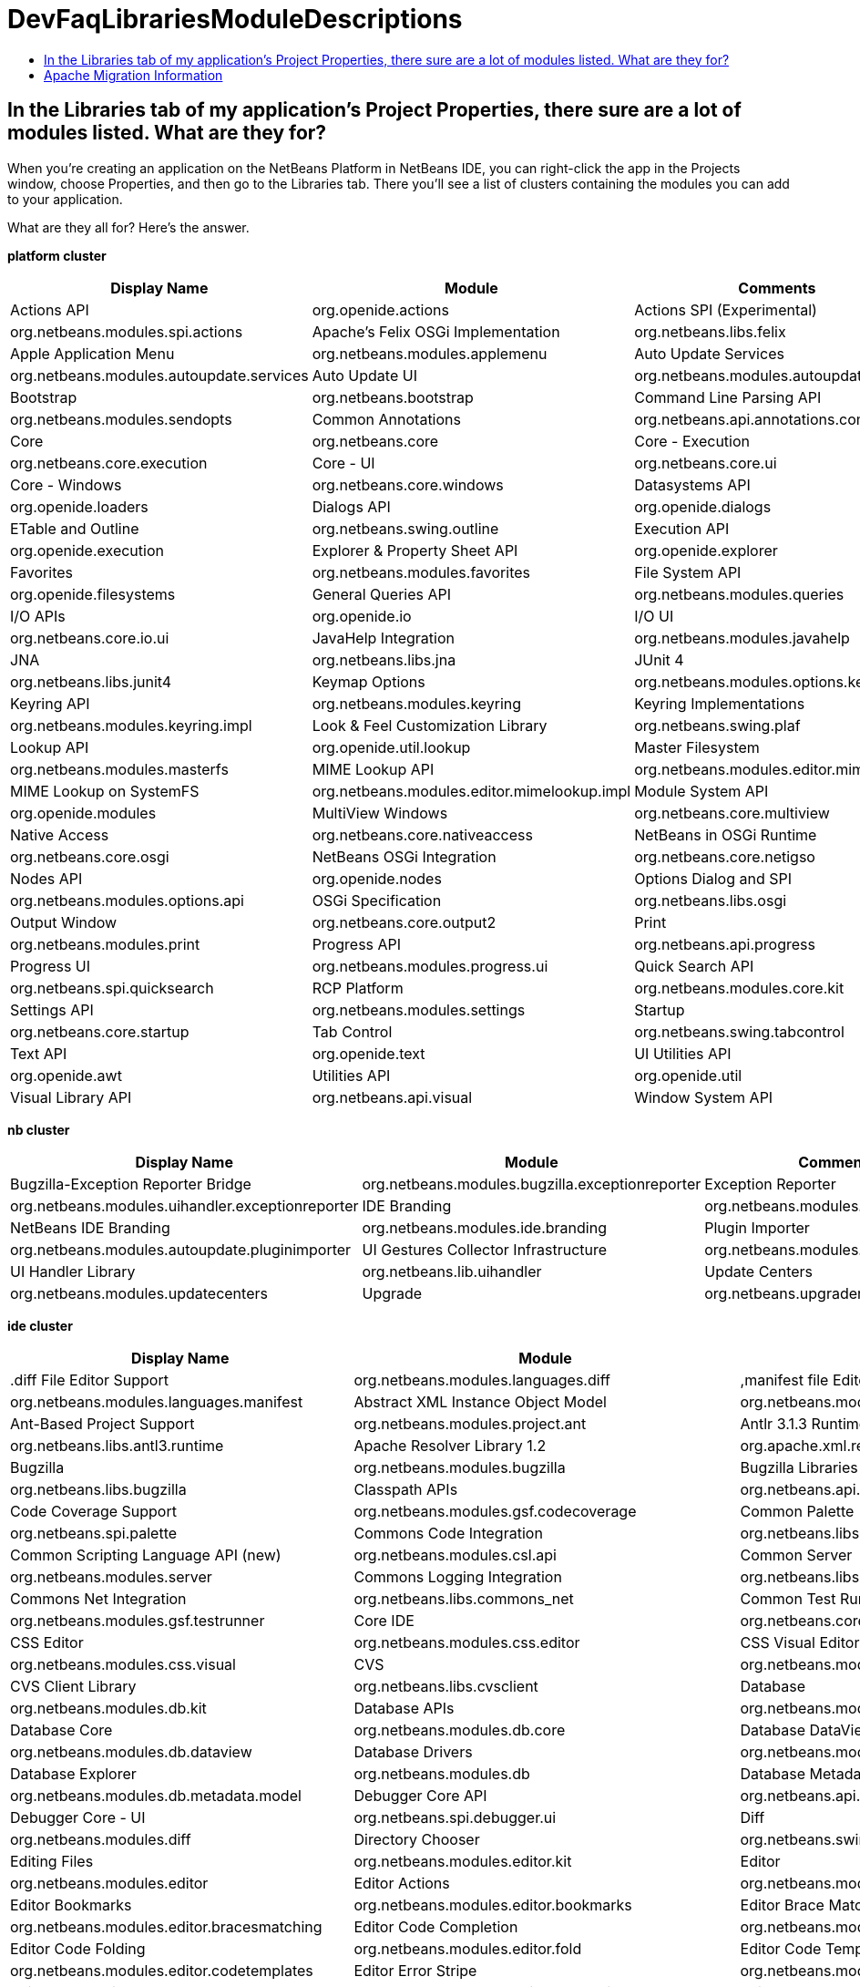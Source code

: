 // 
//     Licensed to the Apache Software Foundation (ASF) under one
//     or more contributor license agreements.  See the NOTICE file
//     distributed with this work for additional information
//     regarding copyright ownership.  The ASF licenses this file
//     to you under the Apache License, Version 2.0 (the
//     "License"); you may not use this file except in compliance
//     with the License.  You may obtain a copy of the License at
// 
//       http://www.apache.org/licenses/LICENSE-2.0
// 
//     Unless required by applicable law or agreed to in writing,
//     software distributed under the License is distributed on an
//     "AS IS" BASIS, WITHOUT WARRANTIES OR CONDITIONS OF ANY
//     KIND, either express or implied.  See the License for the
//     specific language governing permissions and limitations
//     under the License.
//

= DevFaqLibrariesModuleDescriptions
:jbake-type: wiki
:jbake-tags: wiki, devfaq, needsreview
:jbake-status: published
:keywords: Apache NetBeans wiki DevFaqLibrariesModuleDescriptions
:description: Apache NetBeans wiki DevFaqLibrariesModuleDescriptions
:toc: left
:toc-title:
:syntax: true

== In the Libraries tab of my application's Project Properties, there sure are a lot of modules listed. What are they for?

When you're creating an application on the NetBeans Platform in NetBeans IDE, you can right-click the app in the Projects window, choose Properties, and then go to the Libraries tab. There you'll see a list of clusters containing the modules you can add to your application.

What are they all for? Here's the answer.

*platform cluster*

|===
|Display Name |Module |Comments 

|Actions API |org.openide.actions 

|Actions SPI (Experimental) |org.netbeans.modules.spi.actions 

|Apache's Felix OSGi Implementation |org.netbeans.libs.felix 

|Apple Application Menu |org.netbeans.modules.applemenu 

|Auto Update Services |org.netbeans.modules.autoupdate.services 

|Auto Update UI |org.netbeans.modules.autoupdate.ui 

|Bootstrap |org.netbeans.bootstrap 

|Command Line Parsing API |org.netbeans.modules.sendopts 

|Common Annotations |org.netbeans.api.annotations.common 

|Core |org.netbeans.core 

|Core - Execution |org.netbeans.core.execution 

|Core - UI |org.netbeans.core.ui 

|Core - Windows |org.netbeans.core.windows 

|Datasystems API |org.openide.loaders 

|Dialogs API |org.openide.dialogs 

|ETable and Outline |org.netbeans.swing.outline 

|Execution API |org.openide.execution 

|Explorer &amp; Property Sheet API |org.openide.explorer 

|Favorites |org.netbeans.modules.favorites 

|File System API |org.openide.filesystems 

|General Queries API |org.netbeans.modules.queries 

|I/O APIs |org.openide.io 

|I/O UI |org.netbeans.core.io.ui 

|JavaHelp Integration |org.netbeans.modules.javahelp 

|JNA |org.netbeans.libs.jna 

|JUnit 4 |org.netbeans.libs.junit4 

|Keymap Options |org.netbeans.modules.options.keymap 

|Keyring API |org.netbeans.modules.keyring 

|Keyring Implementations |org.netbeans.modules.keyring.impl 

|Look &amp; Feel Customization Library |org.netbeans.swing.plaf 

|Lookup API |org.openide.util.lookup 

|Master Filesystem |org.netbeans.modules.masterfs 

|MIME Lookup API |org.netbeans.modules.editor.mimelookup 

|MIME Lookup on SystemFS |org.netbeans.modules.editor.mimelookup.impl 

|Module System API |org.openide.modules 

|MultiView Windows |org.netbeans.core.multiview 

|Native Access |org.netbeans.core.nativeaccess 

|NetBeans in OSGi Runtime |org.netbeans.core.osgi 

|NetBeans OSGi Integration |org.netbeans.core.netigso 

|Nodes API |org.openide.nodes 

|Options Dialog and SPI |org.netbeans.modules.options.api 

|OSGi Specification |org.netbeans.libs.osgi 

|Output Window |org.netbeans.core.output2 

|Print |org.netbeans.modules.print 

|Progress API |org.netbeans.api.progress 

|Progress UI |org.netbeans.modules.progress.ui 

|Quick Search API |org.netbeans.spi.quicksearch 

|RCP Platform |org.netbeans.modules.core.kit 

|Settings API |org.netbeans.modules.settings 

|Startup |org.netbeans.core.startup 

|Tab Control |org.netbeans.swing.tabcontrol 

|Text API |org.openide.text 

|UI Utilities API |org.openide.awt 

|Utilities API |org.openide.util 

|Visual Library API |org.netbeans.api.visual 

|Window System API |org.openide.windows 
|===

*nb cluster*

|===
|Display Name |Module |Comments 

|Bugzilla-Exception Reporter Bridge |org.netbeans.modules.bugzilla.exceptionreporter 

|Exception Reporter |org.netbeans.modules.uihandler.exceptionreporter 

|IDE Branding |org.netbeans.modules.ide.branding.kit 

|NetBeans IDE Branding |org.netbeans.modules.ide.branding 

|Plugin Importer |org.netbeans.modules.autoupdate.pluginimporter 

|UI Gestures Collector Infrastructure |org.netbeans.modules.uihandler 

|UI Handler Library |org.netbeans.lib.uihandler 

|Update Centers |org.netbeans.modules.updatecenters 

|Upgrade |org.netbeans.upgrader 

|Welcome Screen |org.netbeans.modules.welcome 
|===

*ide cluster*

|===
|Display Name |Module |Comments 

|.diff File Editor Support |org.netbeans.modules.languages.diff 

|,manifest file Editor Support |org.netbeans.modules.languages.manifest 

|Abstract XML Instance Object Model |org.netbeans.modules.xml.axi 

|Ant-Based Project Support |org.netbeans.modules.project.ant 

|Antlr 3.1.3 Runtime |org.netbeans.libs.antl3.runtime 

|Apache Resolver Library 1.2 |org.apache.xml.resolver 

|Bugzilla |org.netbeans.modules.bugzilla 

|Bugzilla Libraries |org.netbeans.libs.bugzilla 

|Classpath APIs |org.netbeans.api.java.classpath 

|Code Coverage Support |org.netbeans.modules.gsf.codecoverage 

|Common Palette |org.netbeans.spi.palette 

|Commons Code Integration |org.netbeans.libs.commons_codec 

|Common Scripting Language API (new) |org.netbeans.modules.csl.api 

|Common Server |org.netbeans.modules.server 

|Commons Logging Integration |org.netbeans.libs.commons_logging 

|Commons Net Integration |org.netbeans.libs.commons_net 

|Common Test Runner API |org.netbeans.modules.gsf.testrunner 

|Core IDE |org.netbeans.core.ide 

|CSS Editor |org.netbeans.modules.css.editor 

|CSS Visual Editor |org.netbeans.modules.css.visual 

|CVS |org.netbeans.modules.versioning.system.cvss 

|CVS Client Library |org.netbeans.libs.cvsclient 

|Database |org.netbeans.modules.db.kit 

|Database APIs |org.netbeans.modules.dbapi 

|Database Core |org.netbeans.modules.db.core 

|Database DataView |org.netbeans.modules.db.dataview 

|Database Drivers |org.netbeans.modules.db.drivers 

|Database Explorer |org.netbeans.modules.db 

|Database Metadata Model |org.netbeans.modules.db.metadata.model 

|Debugger Core API |org.netbeans.api.debugger 

|Debugger Core - UI |org.netbeans.spi.debugger.ui 

|Diff |org.netbeans.modules.diff 

|Directory Chooser |org.netbeans.swing.dirchooser 

|Editing Files |org.netbeans.modules.editor.kit 

|Editor |org.netbeans.modules.editor 

|Editor Actions |org.netbeans.modules.editor.actions 

|Editor Bookmarks |org.netbeans.modules.editor.bookmarks 

|Editor Brace Matching |org.netbeans.modules.editor.bracesmatching 

|Editor Code Completion |org.netbeans.modules.editor.completion 

|Editor Code Folding |org.netbeans.modules.editor.fold 

|Editor Code Templates |org.netbeans.modules.editor.codetemplates 

|Editor Error Stripe |org.netbeans.modules.editor.errorstripe.api 

|Editor Error Stripe Impl |org.netbeans.modules.editor.errorstripe 

|Editor Guarded Sections |org.netbeans.modules.editor.guards 

|Editor Hints |org.netbeans.spi.editor.hints 

|Editor Indentation |org.netbeans.modules.editor.indent 

|Editor Indentation for Projects |org.netbeans.modules.editor.indent.project 

|Editor Library |org.netbeans.modules.editor.lib 

|Editor Library 2 |org.netbeans.modules.editor.lib2 

|Editor Macros |org.netbeans.modules.editor.macros 

|Editor Options |org.netbeans.modules.options.editor 

|Editor Settings |org.netbeans.modules.options.settings 

|Editor Settings Storage |org.netbeans.modules.options.settings.storage 

|Editor Utilities |org.netbeans.modules.editor.util 

|Embedded Browser |org.netbeans.core.browser 

|Extensible Abstract Model (XAM) |org.netbeans.modules.xml.xam 

|External Execution Process Destroy Support |org.netbeans.modules.extexecution.destroy 

|External Execution Support |org.netbeans.modules.extexecution 

|External HTML Browser |org.netbeans.modules.extbrowser 

|External Libraries |org.netbeans.modules.project.libraries |Support for organizing resources into libraries. 

|Freemarker Integration |org.netbeans.libs.freemarker 

|General Online Help |org.netbeans.modules.usersguide 

|Git |org.netbeans.modules.git 

|Git Library |org.netbeans.libs.git 

|Glassfish Server 3 - Common |org.netbeans.modules.glassfish.common 

|HTML |org.netbeans.modules.html 

|HTML5 Parser |org.netbeans.modules.html.parser 

|HTML Editor |org.netbeans.modules.html.editor 

|HTML Editor Library |org.netbeans.modules.html.editor.lib 

|HTML Lexer |org.netbeans.modules.html.lexer 

|HTML Validation |org.netbeans.modules.html.validation 

|HTTP Server |org.netbeans.modules.httpserver 

|Hudson |org.netbeans.modules.hudson 

|Hudson Mercurial Bindings |org.netbeans.modules.hudson.mercurial 

|Hudson Subversion Bindings |org.netbeans.modules.hudson.subversion 

|IDE Defaults |org.netbeans.modules.defaults |Contains font, color, and shortcut defaults. 

|IDE Platform |org.netbeans.modules.ide.kit 

|Image |org.netbeans.modules.image |Supports viewing of image files. 

|Ini4j |org.netbeans.libs.ini4j 

|Issue Tracking |org.netbeans.modules.bugtracking 

|Issue Tracking Bridge Module |org.netbeans.modules.bugtracking.bridge 

|Issue Tracking Libraries |org.netbeans.libs.bugtracking 

|Jakarta ORO Integration |org.netbeans.libs.jakarta_oro 

|Java DB Database Support |org.netbeans.modules.derby 

|JavaScript |org.netbeans.modules.javascript.kit 

|JavaScript Editing |org.netbeans.modules.javascript.editing 

|JavaScript Hints |org.netbeans.modules.javascript.hints 

|JavaScript Refactoring |org.netbeans.modules.javascript.refactoring 

|Java Secure Channel Integration |org.netbeans.libs.jsch 

|Java zlib integration |org.netbeans.libs.jzlib 

|JAXB 2.2 Library |org.netbeans.libs.jaxb 

|JAXB API |org.netbeans.modules.xml.jaxb.api 

|Jelly Tools API |org.netbeans.modules.jellytools.ide 

|JRuby ByteList |org.netbeans.libs.bytelist |JRuby ByteList Library 

|Jump To |org.netbeans.modules.jumpto |Action to quickly navigate to a file or type. 

|Lexer |org.netbeans.modules.lexer 

|Lexer to NetBeans Bridge |org.netbeans.modules.lexer.nbbridge 

|Local History |org.netbeans.modules.localhistory 

|Lucene Integration |org.netbeans.libs.lucene 

|Mercurial |org.netbeans.modules.mercurial 

|MySQL Database Support |org.netbeans.modules.db.mysql 

|Native Execution |org.netbeans.modules.dlight.nativeexution 

|Native Terminal |org.netbeans.modules.dlight.terminal 

|Navigate To Test |org.netbeans.modules.gototest |An action to quickly navigate to a test for a file 

|Navigator API |org.netbeans.spi.navigator 

|Parsing API |org.netbeans.modules.parsing.api 

|Parsing Lucene Support |org.netbeans.modules.parsing.lucene 

|Plain Editor |org.netbeans.modules.editor.plain 

|Plain Editor Library |org.netbeans.modules.editor.plain.lib 

|Print Editor |org.netbeans.modules.print.editor 

|Project API |org.netbeans.modules.projectapi 

|Projects Searching |org.netbeans.modules.utilities.project 

|Project UI |org.netbeans.modules.projectui 

|Project UI API |org.netbeans.modules.projectuiapi 

|Project UI Build Menu |org.netbeans.modules.projectui.buildmenu 

|Refactoring API |org.netbeans.modules.refactoring.api 

|Resource Bundles |org.netbeans.modules.properties 

|Resource Bundle Syntax Coloring |org.netbeans.modules.properties.syntax 

|Rhine IDE JavaScript Handler |org.mozilla.rhino.patched 

|Schema Aware Code Completion |org.netbeans.modules.xml.schema.completion 

|Schema-to-Beans Library |org.netbeans.modules.schema2beans 

|Search API |org.openidex.util 

|Servlet 2.2 API |org.netbeans.modules.servletapi 

|Smack API |org.netbeans.libs.smack 

|Spellchecker |org.netbeans.modules.spellchecker.kit 

|Spellchecker API |org.netbeans.modules.spellchecker.apimodule 

|Spellchecker Core |org.netbeans.modules.spellchecker 

|Spellchecker English Dictionaries |org.netbeans.modules.spellchecker.dictionary_en 

|Spellchecker HTML XML Bindings |org.netbeans.modules.spellchecker.bindings.htmlxml 

|Spellchecker Properties Bindings |org.netbeans.modules.spellchecker.bindings.properties 

|SQL Editor |org.netbeans.modules.db.sql.editor 

|Subversion |org.netbeans.modules.subversion 

|Subversion Client Library |org.netbeans.libs.svnClientAdapter 

|Subversion JavaHL Client Library |org.netbeans.libs.svnClientAdapter.javahl 

|Subversion SvnKit Client Library |org.netbeans.libs.svnClientAdapter.svnkit 

|Swing Simple Validation API |org.netbeans.modules.swing.validation 

|SwingX |org.netbeans.libs.swingx 

|Tags Based Editors Library |org.netbeans.modules.editor.structure 

|Target Chooser Panel |org.netbeans.modules.target.iterator 

|Task List |org.netbeans.modules.tasklist.kit 

|Task List API |org.netbeans.spi.tasklist 

|Task List - Project Integration |org.netbeans.modules.tasklist.projectint 

|Task List UI |org.netbeans.modules.tasklist.ui 

|TAX Library |org.netbeans.modules.xml.tax 

|Terminal |org.netbeans.modules.terminal 

|Terminal Emulator |org.netbeans.lib.terminalemulator 

|ToDo Task Scanner |org.netbeans.modules.tasklist.todo 

|TreeTableView Model  |org.netbeans.spi.viewmodel 

|User Utilities |org.netbeans.modules.utilities |Some basic link:http://utilities.netbeans.org/[user utilities] like Menu -> Open File  

|Versioning |org.netbeans.modules.versioning 

|Versioning-Index Bridge |org.netbeans.modules.versioning.indexingbridge 

|Versioning Support Utilities |org.netbeans.modules.versioning.util 

|Visual Query Editor |org.netbeans.modules.db.sql.visualeditor 

|Web Client Tools API |org.netbeans.modules.web.client.tools.api 

|Web Common |org.netbeans.modules.web.common 

|Xerces Integration |org.netbeans.libs.xerces 

|XML Core |org.netbeans.modules.xml.core 

|XML Document Model (XDM) |org.netbeans.modules.xml.xdm 

|XML Entity Catalog |org.netbeans.modules.xml.catalog 

|XML Lexer |org.netbeans.modules.xml.lexer 

|XML Multiview Editor |org.netbeans.modules.xml.multiview 

|XML Productivity Tools |org.netbeans.modules.xml.tools 

|XML Retriever |org.netbeans.modules.xml.retriever 

|XML Schema API |org.netbeans.modules.xml.schema.model 

|XML Support |org.netbeans.modules.xml 

|XML Text Editor |org.netbeans.modules.xml.text 

|XML Tools API |org.netbeans.api.xml 

|XML WSDL API |org.netbeans.modules.xml.wsdl.model 

|XSL Support |org.netbeans.modules.xsl 

|YAML Editor Support |org.netbeans.modules.languages.yaml 

|YAML Parser Library (jvyamlb) |org.netbeans.libs.jvyamlb 
|===

*java cluster*

|===
|Display Name |Module |Comments 

|Ant |org.apache.tools.ant.module 

|Ant |org.netbeans.modules.ant.kit 

|Ant Code Completion |org.netbeans.modules.ant.grammar 

|Ant Debugger |org.netbeans.modules.ant.debugger 

|Bean Patterns |org.netbeans.modules.beans 

|Beans Binding Integration |org.jdesktop.beansbinding 

|Classfile Reader |org.netbeans.modules.classfile 

|Code Generation Library Integration |org.netbeans.libs.cglib 

|Database Schema (JDBC Implementation) |org.netbeans.upgrader 

|Eclipse J2SE Project Importer |org.netbeans.modules.projectimport.eclipse.j2se 

|EclipseLink (JPA 2.0) |org.netbeans.modules.j2ee.eclipselink 

|EclipseLink-ModelGen (JPA 2.0) |org.netbeans.modules.j2ee.eclipselinkmodelgen 

|Eclipse Project Importer |org.netbeans.modules.projectimport.eclipse.core 

|Form Editor |org.netbeans.modules.form 

|Freeform Ant Projects |org.netbeans.modules.ant.freeform 

|GUI Builder |org.netbeans.modules.form.kit 

|Hibernate |org.netbeans.modules.hibernate 

|Hibernate 3.2.5 Library |org.netbeans.modules.hibernatelib 

|Hudson Ant Project Support |org.netbeans.modules.hudson.ant 

|Internationalization |org.netbeans.modules.i18n 

|Internationalization of Form |org.netbeans.modules.i18n.form 

|J2EE Support for Form Editor |org.netbeans.modules.form.j2ee 

|Java |org.netbeans.modules.java.kit 

|Javac API Wrapper |org.netbeans.libs.javacapi 

|Javac Implementation Wrapper |org.netbeans.libs.javacimpl 

|Java Common Project API |org.netbeans.modules.java.api.common 

|Java Debugger |org.netbeans.modules.debugger.jpda.ui 

|Javadoc |org.netbeans.modules.javadoc 

|Java Editor |org.netbeans.modules.java.editor 

|Java Editor Library |org.netbeans.modules.java.editor.lib 

|Java EE Core Utilities |org.netbeans.modules.j2ee.core.utilities 

|Java EE Metadata |org.netbeans.modules.j2ee.metadata 

|Java EE Metadata Model Support |org.netbeans.modules.j2ee.model.support 

|Java Freeform Project Support |org.netbeans.modules.java.freeform 

|Java Guarded Sections |org.netbeans.modules.java.guards 

|Java Hints |org.netbeans.modules.java.hints 

|Java Hints Annotation Processor |org.netbeans.modules.java.hints.processor 

|Java Lexer |org.netbeans.modules.java.lexer 

|Java - Navigation |org.netbeans.modules.java.navigation 

|Java Persistence |org.netbeans.modules.j2ee.persistence.kit 

|Java Persistence API Support |org.netbeans.modules.j2ee.persistence 

|Java Persistence API Support API |org.netbeans.modules.j2ee.persistenceapi 

|Java Platform |org.netbeans.modules.java.platform 

|Java Project Support |org.netbeans.modules.java.project 

|Java Refactoring |org.netbeans.modules.refactoring.java 

|Java SE Platforms and Libraries |org.netbeans.modules.java.j2seplatform 

|Java SE Projects |org.netbeans.modules.java.j2seproject 

|Java SE Samples |org.netbeans.modules.java.examples 

|Java Source |org.netbeans.modules.java.source 

|Java Source Debug |org.netbeans.modules.java.debug 

|Java Source to Ant Bindings |org.netbeans.modules.java.source.ant 

|Java Source UI |org.netbeans.modules.java.sourceui 

|Java Support APIs |org.netbeans.modules.api.java 

|Java Support Documentation |org.netbeans.modules.java.helpset 

|Java Web Start |org.netbeans.modules.javawebstart 

|JAXB Wizard |org.netbeans.modules.xml.jaxb 

|JAX-WS 2.2 Library |org.netbeans.modules.websvc.jaxws21 

|JAX-WS API |org.netbeans.modules.websvc.jaxws21api 

|Jelly Tools |org.netbeans.modules.jellytools 

|Jelly Tools Java |org.netbeans.modules.jellytools.java 

|JPA Refactoring |org.netbeans.modules.j2ee.jpa.refactoring 

|JPA Verification |org.netbeans.modules.j2ee.jpa.verification 

|JPDA Debugger |org.netbeans.modules.debugger.jpda 

|JPDA Visual Debugger |org.netbeans.modules.debugger.jpda.visual 

|JPDA Debugger Ant Task |org.netbeans.modules.debugger.jpda.ant 

|JPDA Debugger API |org.netbeans.api.debugger.jpda 

|JPDA Debugger Projects Integration |org.netbeans.modules.debugger.jpda.projects 

|JUnit Tests |org.netbeans.modules.junit 

|Maven |org.netbeans.modules.maven.kit 

|Maven Dependency Graphs |org.netbeans.modules.maven.graph 

|Maven Editor |org.netbeans.modules.maven.grammar 

|Maven Editor Model |org.netbeans.modules.maven.model 

|Maven Embedder |org.netbeans.modules.maven.embedder 

|Maven Hints |org.netbeans.modules.maven.hints 

|Maven Hudson |org.netbeans.modules.hudson.maven 

|Maven JUnit |org.netbeans.modules.maven.junit 

|Maven OSGi |org.netbeans.modules.maven.osgi 

|Maven Persistence |org.netbeans.modules.maven.persistence 

|Maven Projects |org.netbeans.modules.maven 

|Maven Quick Search |org.netbeans.modules.maven.search 

|Maven Repository Browser |org.netbeans.modules.maven.repository 

|Maven Repository Indexing |org.netbeans.modules.maven.indexer 

|Maven Spring |org.netbeans.modules.maven.spring 

|Preprocessor Bridge |org.netbeans.modules.java.preprocessorbridge 

|Saas Services Code Generation for Java |org.netbeans.modules.websvc.saas.codegen.java 

|Spellchecker Java Language Bindings |org.netbeans.modules.spellchecker.bindings.java 

|Spring Beans |org.netbeans.modules.spring.beans 

|Spring Framework Library |org.netbeans.libs.springframework 

|Swing Application Framework Support |org.netbeans.modules.swingapp 

|TopLink Essentials |org.netbeans.modules.j2ee.toplinklib 

|Web Browser Ant Task |org.netbeans.modules.ant.browsetask 

|XML Tools Java Ext |org.netbeans.modules.xml.tools.java 
|===

*harness cluster*

|===
|Display Name |Module |Comments 

|INSANE |org.netbeans.insane 

|Jelly Tools Platform |org.netbeans.modules.jellytools.platform 

|Jemmy |org.netbeans.modules.jemmy 

|Module Build Harness |org.netbeans.modules.apisupport.harness 

|NBI Ant Library |org.netbeans.libs.nbi.ant 

|NBI Engine Library |org.netbeans.libs.nbi.engine 

|NB JUnit |org.netbeans.modules.nbjunit 
|===

*apisupport*

|===
|Display Name |Module |Comments 

|CRUD Application Platform Sample |org.netbeans.modules.apisupport.crudsample 

|FeedReader Application Platform Sample |org.netbeans.modules.apisupport.feedreader 

|Maven NetBeans Module Projects |org.netbeans.modules.maven.apisupport 

|Maven NetBeans Platform Application Installer |org.netbeans.modules.apisupport.installer.maven 

|Module Reload Ant Task |org.netbeans.modules.apisupport.ant 

|NetBeans Module Projects |org.netbeans.modules.apisupport.project 

|NetBeans Module Refactoring |org.netbeans.modules.apisupport.refactoring 

|NetBeans Platform &amp; OSGi Samples |org.netbeans.modules.apisupport.osgidemo 

|NetBeans Plugin Development |org.netbeans.modules.apisupport.kit 

|PaintApp Platform Sample |org.netbeans.modules.apisupport.paintapp 

|RCP Installers |org.netbeans.modules.apisupport.installer 
|===

*websvccommon*

|===
|Display Name |Module |Comments 

|Amazon Services |org.netbeans.modules.websvc.saas.services.amazon 

|Delicious Services |org.netbeans.modules.websvc.saas.services.delicious 

|FaceBook Services |org.netbeans.modules.websvc.saas.services.facebook 

|Flickr Services |org.netbeans.modules.websvc.saas.services.flickr 

|Google Services |org.netbeans.modules.websvc.saas.services.google 

|JAX-WS Models API |org.netbeans.modules.websvc.jaxwsmodelapi 

|SaaS Services API |org.netbeans.modules.websvc.saas.api 

|SaaS Services Code Generation |org.netbeans.modules.websvc.saas.codegen 

|SaaS Services UI |org.netbeans.modules.websvc.saas.ui 

|Software as a Service |org.netbeans.modules.websvc.saas.kit 

|StrikeIron Services |org.netbeans.modules.websvc.saas.services.strikeiron 

|Twitter Services |org.netbeans.modules.websvc.saas.services.twitter 

|WeatherBug Services |org.netbeans.modules.websvc.saas.services.weatherbug 

|Yahoo Services |org.netbeans.modules.websvc.saas.services.yahoo 

|Zillow Services |org.netbeans.modules.websvc.saas.services.zillow 

|Zvents Services |org.netbeans.modules.websvc.saas.services.zvents 
|===

*profiler*

|===
|Display Name |Module |Comments 

|Java Profiler |org.netbeans.modules.profiler 

|Java Profiler (Attach - Generic J2EE Server Support) |org.netbeans.modules.profiler.j2ee.generic 

|Java Profiler (Attach - GlassFish Support) |org.netbeans.modules.profiler.j2ee.sunas 

|Java Profiler (Attach - JBoss Support) |org.netbeans.modules.profiler.j2ee.jboss 

|Java Profiler (Attach Support) |org.netbeans.modules.profiler.attach 

|Java Profiler (Attach - Tomcat Support) |org.netbeans.modules.profiler.j2ee.tomcat 

|Java Profiler (Attach - WebLogic Support) |org.netbeans.modules.profiler.j2ee.weblogic 

|Java Profiler (Attach Wizard) |org.netbeans.modules.profiler.attach.impl 

|Java Profiler (Charts) |org.netbeans.modules.websvc.saas.ui 

|Java Profiler (Common) |org.netbeans.modules.websvc.saas.kit 

|Java Profiler (Java Freeform Projects Support) |org.netbeans.modules.websvc.saas.services.strikeiron 

|Java Profiler (Java SE Projects Support) |org.netbeans.modules.websvc.saas.services.twitter 

|Java Profiler (JFluid) |org.netbeans.modules.websvc.saas.services.weatherbug 

|Java Profiler (JFluid-UI) |org.netbeans.modules.websvc.saas.services.yahoo 

|Java Profiler (NetBeans Module Projects Support) |org.netbeans.modules.websvc.saas.services.zillow 

|Java Profiler (OQL) |org.netbeans.modules.websvc.saas.services.zvents 

|Java Profiler (OQL Language Support) |org.netbeans.modules.websvc.saas.services.zvents 

|Java Profiler (Project Support) |org.netbeans.modules.websvc.saas.services.zvents 

|Java Profiler (Root Method Selector - Java Project) |org.netbeans.modules.websvc.saas.services.zvents 

|Java Profiler (Root Method Selector SPI) |org.netbeans.modules.websvc.saas.services.zvents 

|Java Profiler (Root Method Selector UI) |org.netbeans.modules.websvc.saas.services.zvents 

|Java Profiler (Snapshots Tracer) |org.netbeans.modules.websvc.saas.services.zvents 

|Java Profiler (Utilities) |org.netbeans.modules.websvc.saas.services.zvents 

|JPDA Debugger Heap Walker |org.netbeans.modules.websvc.saas.services.zvents 

|Maven Profiler |org.netbeans.modules.websvc.saas.services.zvents 
|===

== Apache Migration Information

The content in this page was kindly donated by Oracle Corp. to the
Apache Software Foundation.

This page was exported from link:http://wiki.netbeans.org/DevFaqLibrariesModuleDescriptions[http://wiki.netbeans.org/DevFaqLibrariesModuleDescriptions] , 
that was last modified by NetBeans user Golthiryus 
on 2012-07-13T08:44:08Z.


*NOTE:* This document was automatically converted to the AsciiDoc format on 2018-02-07, and needs to be reviewed.
